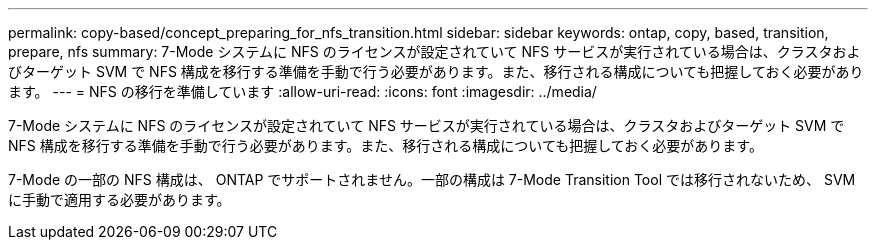 ---
permalink: copy-based/concept_preparing_for_nfs_transition.html 
sidebar: sidebar 
keywords: ontap, copy, based, transition, prepare, nfs 
summary: 7-Mode システムに NFS のライセンスが設定されていて NFS サービスが実行されている場合は、クラスタおよびターゲット SVM で NFS 構成を移行する準備を手動で行う必要があります。また、移行される構成についても把握しておく必要があります。 
---
= NFS の移行を準備しています
:allow-uri-read: 
:icons: font
:imagesdir: ../media/


[role="lead"]
7-Mode システムに NFS のライセンスが設定されていて NFS サービスが実行されている場合は、クラスタおよびターゲット SVM で NFS 構成を移行する準備を手動で行う必要があります。また、移行される構成についても把握しておく必要があります。

7-Mode の一部の NFS 構成は、 ONTAP でサポートされません。一部の構成は 7-Mode Transition Tool では移行されないため、 SVM に手動で適用する必要があります。

